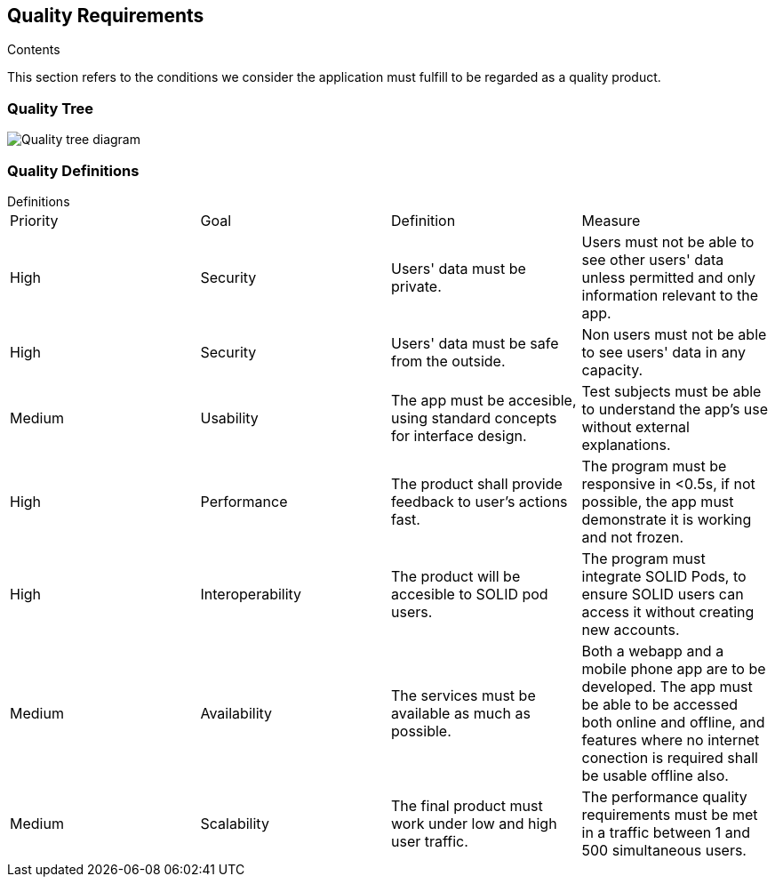 [[section-quality-scenarios]]
== Quality Requirements


[role="arc42help"]
****

.Contents
This section refers to the conditions we consider the application must fulfill to be regarded as a quality product. 
****

=== Quality Tree

image:10_Quality_Tree.png["Quality tree diagram"]


=== Quality Definitions
.Definitions
****
|===
|Priority|Goal|Definition|Measure
| High | Security | Users' data must be private.| Users must not be able to see other users' data unless permitted and only information relevant to the app.
| High | Security | Users' data must be safe from the outside. |Non users must not be able to see users' data in any capacity.
| Medium | Usability | The app must be accesible, using standard concepts for interface design.| Test subjects must be able to understand the app's use without external explanations.
| High | Performance | The product shall provide feedback to user's actions fast. |The program must be responsive in <0.5s, if not possible, the app must demonstrate it is working and not frozen. 
| High | Interoperability | The product will be accesible to SOLID pod users. |The program must integrate SOLID Pods, to ensure SOLID users can access it without creating new accounts.
| Medium | Availability | The services must be available as much as possible. | Both a webapp and a mobile phone app are to be developed. The app must be able to be accessed both online and offline, and features where no internet conection is required shall be usable offline also.
| Medium | Scalability | The final product must work under low and high user traffic.| The performance quality requirements must be met in a traffic between 1 and 500 simultaneous users.
|===
****
